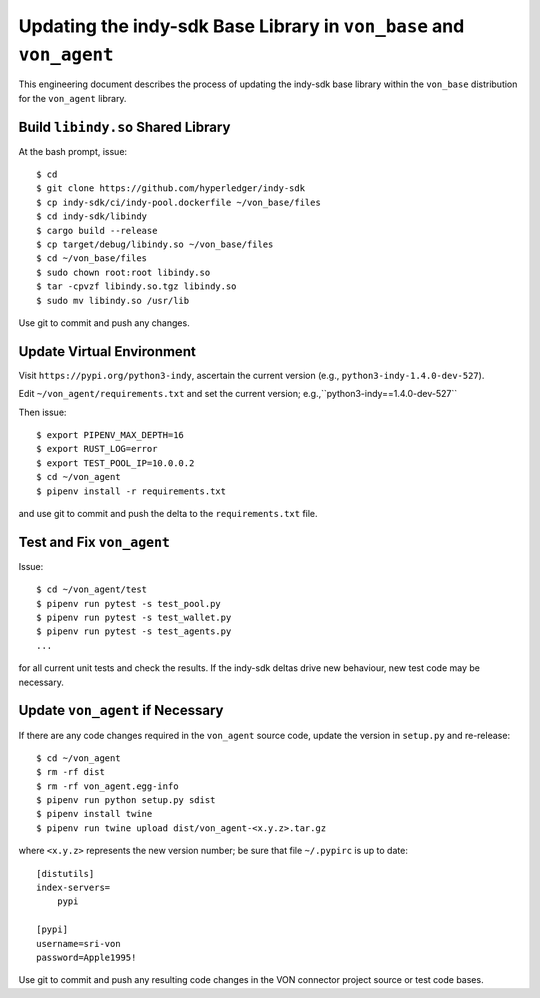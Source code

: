 Updating the indy-sdk Base Library in ``von_base`` and ``von_agent``
====================================================================
This engineering document describes the process of updating the indy-sdk base library within the ``von_base`` distribution for the ``von_agent`` library.

Build ``libindy.so`` Shared Library
-----------------------------------
At the bash prompt, issue::

  $ cd
  $ git clone https://github.com/hyperledger/indy-sdk
  $ cp indy-sdk/ci/indy-pool.dockerfile ~/von_base/files
  $ cd indy-sdk/libindy
  $ cargo build --release
  $ cp target/debug/libindy.so ~/von_base/files
  $ cd ~/von_base/files
  $ sudo chown root:root libindy.so
  $ tar -cpvzf libindy.so.tgz libindy.so
  $ sudo mv libindy.so /usr/lib

Use git to commit and push any changes.

Update Virtual Environment
--------------------------
Visit ``https://pypi.org/python3-indy``, ascertain the current version (e.g., ``python3-indy-1.4.0-dev-527``).

Edit ``~/von_agent/requirements.txt`` and set the current version; e.g.,``python3-indy==1.4.0-dev-527``

Then issue::

  $ export PIPENV_MAX_DEPTH=16
  $ export RUST_LOG=error
  $ export TEST_POOL_IP=10.0.0.2
  $ cd ~/von_agent
  $ pipenv install -r requirements.txt

and use git to commit and push the delta to the ``requirements.txt`` file.

Test and Fix ``von_agent``
--------------------------
Issue::

  $ cd ~/von_agent/test
  $ pipenv run pytest -s test_pool.py
  $ pipenv run pytest -s test_wallet.py
  $ pipenv run pytest -s test_agents.py
  ...

for all current unit tests and check the results. If the indy-sdk deltas drive new behaviour, new test code may be necessary.

Update ``von_agent`` if Necessary
---------------------------------
If there are any code changes required in the ``von_agent`` source code, update the version in ``setup.py`` and re-release::

  $ cd ~/von_agent
  $ rm -rf dist
  $ rm -rf von_agent.egg-info
  $ pipenv run python setup.py sdist
  $ pipenv install twine
  $ pipenv run twine upload dist/von_agent-<x.y.z>.tar.gz

where ``<x.y.z>`` represents the new version number; be sure that file ``~/.pypirc`` is up to date::

  [distutils]
  index-servers=
      pypi

  [pypi]
  username=sri-von
  password=Apple1995!

Use git to commit and push any resulting code changes in the VON connector project source or test code bases.

